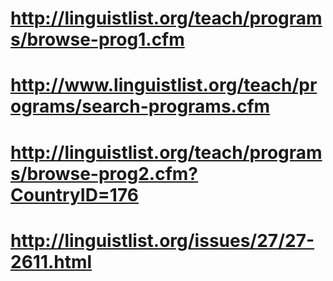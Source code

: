 * http://linguistlist.org/teach/programs/browse-prog1.cfm

* http://www.linguistlist.org/teach/programs/search-programs.cfm

* http://linguistlist.org/teach/programs/browse-prog2.cfm?CountryID=176
* http://linguistlist.org/issues/27/27-2611.html
* 
